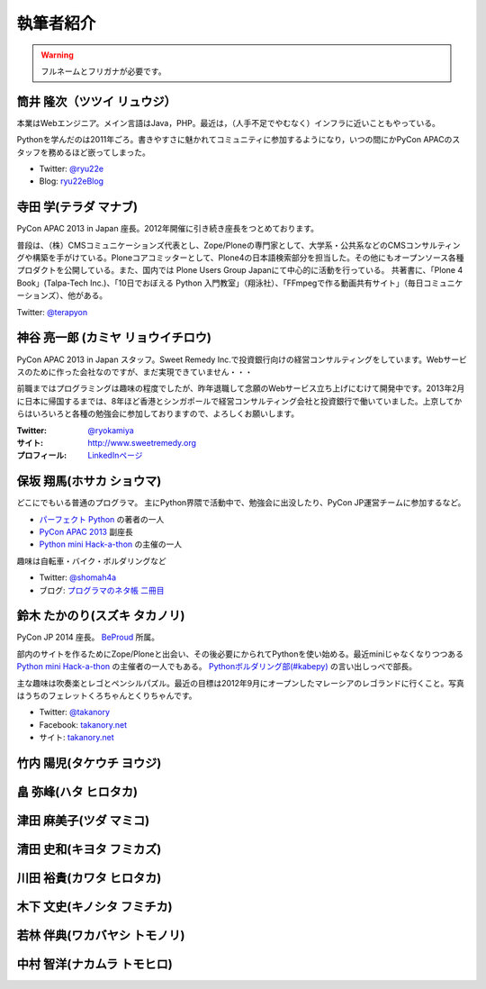 ============
 執筆者紹介
============

.. warning::

   フルネームとフリガナが必要です。

筒井 隆次（ツツイ リュウジ）
============================

.. image:: /_static/ryu22e.jpg

本業はWebエンジニア。メイン言語はJava，PHP。最近は，（人手不足でやむなく）インフラに近いこともやっている。

Pythonを学んだのは2011年ごろ。書きやすさに魅かれてコミュニティに参加するようになり，いつの間にかPyCon APACのスタッフを務めるほど嵌ってしまった。

- Twitter: `@ryu22e <https://twitter.com/ryu22e>`_
- Blog: `ryu22eBlog <http://blog.livedoor.jp/ryu22e/>`_

寺田 学(テラダ マナブ)
======================

.. image:: /_static/terada.*

PyCon APAC 2013 in Japan 座長。2012年開催に引き続き座長をつとめております。

普段は、（株）CMSコミュニケーションズ代表とし、Zope/Ploneの専門家として、大学系・公共系などのCMSコンサルティングや構築を手がけている。Ploneコアコミッターとして、Plone4の日本語検索部分を担当した。その他にもオープンソース各種プロダクトを公開している。また、国内では Plone Users Group Japanにて中心的に活動を行っている。
共著書に、「Plone 4 Book」(Talpa-Tech Inc.)、「10日でおぼえる Python 入門教室」（翔泳社）、「FFmpegで作る動画共有サイト」（毎日コミュニケーションズ）、他がある。

Twitter: `@terapyon <http://twitter.com/terapyon>`_

神谷 亮一郎 (カミヤ リョウイチロウ)
========================================

.. image:: /_static/kamiya.jpg
   :width: 200

PyCon APAC 2013 in Japan スタッフ。Sweet Remedy Inc.で投資銀行向けの経営コンサルティングをしています。Webサービスのために作った会社なのですが、まだ実現できていません・・・

前職まではプログラミングは趣味の程度でしたが、昨年退職して念願のWebサービス立ち上げにむけて開発中です。2013年2月に日本に帰国するまでは、8年ほど香港とシンガポールで経営コンサルティング会社と投資銀行で働いていました。上京してからはいろいろと各種の勉強会に参加しておりますので、よろしくお願いします。

:Twitter: `@ryokamiya <https://twitter.com/ryokamiya>`_
:サイト: `http://www.sweetremedy.org <http://www.sweetremedy.org>`_
:プロフィール: `LinkedInページ <http://www.linkedin.com/in/ryokamiya>`_


保坂 翔馬(ホサカ ショウマ)
==========================

.. image:: https://si0.twimg.com/profile_images/3594368487/a7396a9bdb5cde5771b4b591ef1ceb77.jpeg
   :width: 200

どこにでもいる普通のプログラマ。
主にPython界隈で活動中で、勉強会に出没したり、PyCon JP運営チームに参加するなど。

- `パーフェクト Python <http://gihyo.jp/book/2013/978-4-7741-5539-5>`__ の著者の一人
- `PyCon APAC 2013 <http://apac-2013.pycon.jp/>`__ 副座長
- `Python mini Hack-a-thon <http://connpass.com/series/14/>`__ の主催の一人

趣味は自転車・バイク・ボルダリングなど

- Twitter: `@shomah4a <http://twitter.com/shomah4a>`_
- ブログ: `プログラマのネタ帳 二冊目 <http://blog.shomah4a.net/index.html>`_

鈴木 たかのり(スズキ タカノリ)
==============================
.. image:: /_static/kurokuri.jpg

PyCon JP 2014 座長。 `BeProud <http://www.beproud.jp/>`_ 所属。

部内のサイトを作るためにZope/Ploneと出会い、その後必要にかられてPythonを使い始める。最近miniじゃなくなりつつある `Python mini Hack-a-thon <http://connpass.com/series/14/>`_ の主催者の一人でもある。
`Pythonボルダリング部(#kabepy) <http://connpass.com/series/64/>`_ の言い出しっぺで部長。

主な趣味は吹奏楽とレゴとペンシルパズル。最近の目標は2012年9月にオープンしたマレーシアのレゴランドに行くこと。写真はうちのフェレットくろちゃんとくりちゃんです。

- Twitter: `@takanory <http://twitter.com/takanory>`_
- Facebook: `takanory.net <http://www.facebook.com/takanory.net>`_
- サイト: `takanory.net <http://takanory.net/>`_

竹内 陽児(タケウチ ヨウジ)
==========================

畠 弥峰(ハタ ヒロタカ)
======================

津田 麻美子(ツダ マミコ)
========================

清田 史和(キヨタ フミカズ)
==========================

川田 裕貴(カワタ ヒロタカ)
==========================

木下 文史(キノシタ フミチカ)
============================

若林 伴典(ワカバヤシ トモノリ)
==============================

中村 智洋(ナカムラ トモヒロ)
============================
